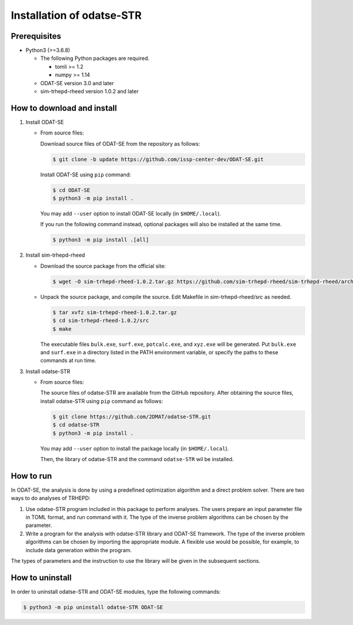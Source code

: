 Installation of odatse-STR
================================================================

Prerequisites
~~~~~~~~~~~~~~~~~~~~~~~~~~~~~~~~
- Python3 (>=3.6.8)

  - The following Python packages are required.

    - tomli >= 1.2
    - numpy >= 1.14

  - ODAT-SE version 3.0 and later

  - sim-trhepd-rheed version 1.0.2 and later


How to download and install
~~~~~~~~~~~~~~~~~~~~~~~~~~~~~~~~

1. Install ODAT-SE

   - From source files:

     Download source files of ODAT-SE from the repository as follows:

     .. code-block:: bash

	$ git clone -b update https://github.com/issp-center-dev/ODAT-SE.git

     Install ODAT-SE using ``pip`` command:

     .. code-block:: bash

	$ cd ODAT-SE
	$ python3 -m pip install .

     You may add ``--user`` option to install ODAT-SE locally (in ``$HOME/.local``).

     If you run the following command instead, optional packages will also be installed at the same time.

     .. code-block:: bash

	$ python3 -m pip install .[all]

2. Install sim-trhepd-rheed

   - Download the source package from the official site:

     .. code-block:: bash

	$ wget -O sim-trhepd-rheed-1.0.2.tar.gz https://github.com/sim-trhepd-rheed/sim-trhepd-rheed/archive/refs/tags/v1.0.2.tar.gz

   - Unpack the source package, and compile the source. Edit Makefile in sim-trhepd-rheed/src as needed.

     .. code-block:: bash

	$ tar xvfz sim-trhepd-rheed-1.0.2.tar.gz
	$ cd sim-trhepd-rheed-1.0.2/src
	$ make

     The executable files ``bulk.exe``, ``surf.exe``, ``potcalc.exe``, and ``xyz.exe`` will be generated.
     Put ``bulk.exe`` and ``surf.exe`` in a directory listed in the PATH environment variable, or specify the paths to these commands at run time.
     
3. Install odatse-STR

   - From source files:

     The source files of odatse-STR are available from the GitHub repository. After obtaining the source files, install odatse-STR using ``pip`` command as follows:

     .. code-block:: bash

	$ git clone https://github.com/2DMAT/odatse-STR.git
	$ cd odatse-STR
	$ python3 -m pip install .

     You may add ``--user`` option to install the package locally (in ``$HOME/.local``).

     Then, the library of odatse-STR and the command ``odatse-STR`` wil be installed.


How to run
~~~~~~~~~~~~~~~~~~~~~~~~~~~~~~~~
In ODAT-SE, the analysis is done by using a predefined optimization algorithm and a direct problem solver.
There are two ways to do analyses of TRHEPD:

1. Use odatse-STR program included in this package to perform analyses.
   The users prepare an input parameter file in TOML format, and run command with it.
   The type of the inverse problem algorithms can be chosen by the parameter.

2. Write a program for the analysis with odatse-STR library and ODAT-SE framework.
   The type of the inverse problem algorithms can be chosen by importing the appropriate module.
   A flexible use would be possible, for example, to include data generation within the program.
   
The types of parameters and the instruction to use the library will be given in the subsequent sections.


How to uninstall
~~~~~~~~~~~~~~~~~~~~~~~~~~~~~~~~
In order to uninstall odatse-STR and ODAT-SE modules, type the following commands:

.. code-block:: bash

   $ python3 -m pip uninstall odatse-STR ODAT-SE
